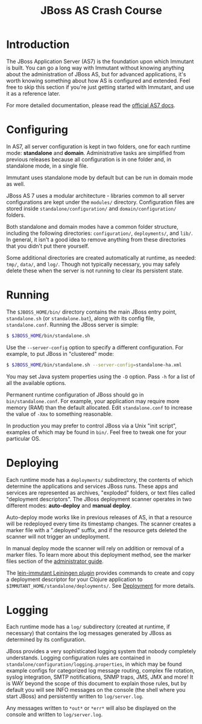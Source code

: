 #+TITLE:    JBoss AS Crash Course

* Introduction

  The JBoss Application Server (AS7) is the foundation upon which Immutant
  is built. You can go a long way with Immutant without knowing anything
  about the administration of JBoss AS, but for advanced applications, it's
  worth knowing something about how AS is configured and extended. Feel free
  to skip this section if you're just getting started with Immutant, and use 
  it as a reference later.

  For more detailed documentation, please read the [[https://docs.jboss.org/author/display/AS7/Documentation][official AS7 docs]].

* Configuring

  In AS7, all server configuration is kept in two folders, one for each runtime 
  mode: *standalone* and *domain*. Administrative tasks are simplified from 
  previous releases because all configuration is in one folder and, in 
  standalone mode, in a single file.

  [[./images/jboss-server.png]]

  Immutant uses standalone mode by default but can be run in domain mode as 
  well.
  
  JBoss AS 7 uses a modular architecture - libraries common to all server 
  configurations are kept under the =modules/= directory. Configuration files
  are stored inside =standalone/configuration/= and =domain/configuration/= 
  folders.

  Both standalone and domain modes have a common folder structure, including
  the following directories: =configuration/=, =deployments/=, and =lib/=. 
  In general, it isn't a good idea to remove anything from these directories 
  that you didn't put there yourself.

  [[./images/jboss-standalone-mode.png]]

  Some additional directories are created automatically at runtime, as needed: 
  =tmp/=, =data/=, and =log/=. Though not typically necessary, you may safely 
  delete these when the server is not running to clear its persistent state.

* Running

  The =$JBOSS_HOME/bin/= directory contains the main JBoss entry point, 
  =standalone.sh= (or =standalone.bat=), along with its config file, 
  =standalone.conf=. Running the JBoss server is simple:

  #+begin_src sh
   $ $JBOSS_HOME/bin/standalone.sh 
  #+end_src

  Use the =--server-config= option to specify a different configuration. For 
  example, to put JBoss in "clustered" mode:

  #+begin_src sh
   $ $JBOSS_HOME/bin/standalone.sh --server-config=standalone-ha.xml
  #+end_src

  You may set Java system properties using the =-D= option. Pass =-h= for a 
  list of all the available options.

  Permanent runtime configuration of JBoss should go in =bin/standalone.conf=.
  For example, your application may require more memory (RAM) than the default
  allocated. Edit =standalone.conf= to increase the value of =-Xmx= to something
  reasonable.

  In production you may prefer to control JBoss via a Unix "init script", examples
  of which may be found in =bin/=. Feel free to tweak one for your particular OS.

* Deploying

  Each runtime mode has a =deployments/= subdirectory, the contents of which 
  determine the applications and services JBoss runs. These apps and services
  are represented as archives, "exploded" folders, or text files called 
  "deployment descriptors". The JBoss deployment scanner operates  in two different
  modes: *auto-deploy* and *manual deploy*.

  Auto-deploy mode works like in previous releases of AS, in that a resource will
  be redeployed every time its timestamp changes. The scanner creates a marker 
  file with a ".deployed" suffix, and if the resource gets deleted the scanner will 
  not trigger an undeployment.

  In manual deploy mode the scanner will rely on addition or removal of a marker 
  files. To learn more about this deployment method, see the marker files section of
  the [[https://docs.jboss.org/author/display/AS7/Admin%2BGuide#AdminGuide-DeploymentCommands][administrator guide]].

  [[./images/jboss-deploy.png]]

  The [[https://github.com/immutant/lein-immutant][lein-immutant Leiningen plugin]] provides commands to create and copy a 
  deployment descriptor for your Clojure application to 
  =$IMMUTANT_HOME/standalone/deployments/=. See [[./deployment.html][Deployment]] for more details.

* Logging

  Each runtime mode has a =log/= subdirectory (created at runtime, if necessary) 
  that contains the log messages generated by JBoss as determined by its configuration.

  JBoss provides a very sophisticated logging system that nobody completely understands. 
  Logging configuration rules are contained in =standalone/configuration/logging.properties=, 
  in which may be found example configs for categorized log message routing, complex file
  rotation, syslog integration, SMTP notifications, SNMP traps, JMS, JMX and more! It is WAY
  beyond the scope of this document to explain those rules, but by default you will see INFO 
  messages on the console (the shell where you start JBoss) and persistently written to 
  =log/server.log=.

  Any messages written to =*out*= or =*err*= will also be displayed on the console and 
  written to =log/server.log=.




